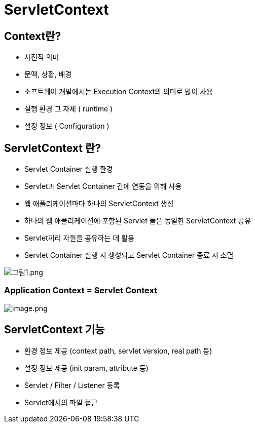 = ServletContext

== Context란?

* 사전적 의미
* 문맥, 상황, 배경
* 소프트웨어 개발에서는 Execution Context의 의미로 많이 사용
* 실행 환경 그 자체 ( runtime )
* 설정 정보 ( Configuration )

== ServletContext 란?

* Servlet Container 실행 환경
* Servlet과 Servlet Container 간에 연동을 위해 사용
* 웹 애플리케이션마다 하나의 ServletContext 생성
* 하나의 웹 애플리케이션에 포함된 Servlet 들은 동일한 ServletContext 공유
* Servlet끼리 자원을 공유하는 데 활용
* Servlet Container 실행 시 생성되고 Servlet Container 종료 시 소멸

image:./images/image-1.png[그림1.png]

=== Application Context = Servlet Context

image:./images/image-2.png[image.png]

== ServletContext 기능

* 환경 정보 제공 (context path, servlet version, real path 등)
* 설정 정보 제공 (init param, attribute 등)
* Servlet / Filter / Listener 등록
* Servlet에서의 파일 접근